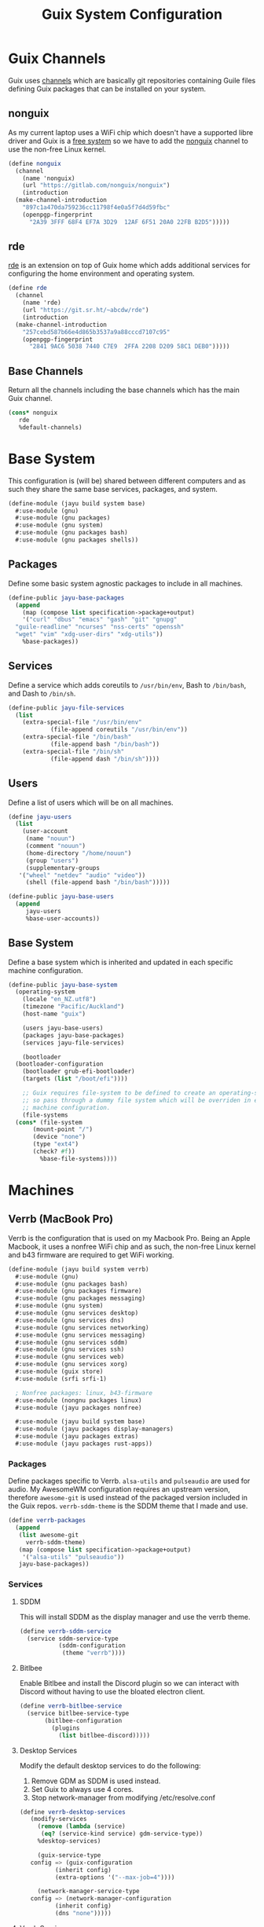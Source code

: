 #+TITLE: Guix System Configuration
#+PROPERTY: header-args :mkdirp yes


* Guix Channels

Guix uses [[https://guix.gnu.org/manual/en/html_node/Channels.html][channels]]
which are basically git repositories containing Guile files
defining Guix packages that can be installed on your system.


** nonguix

As my current laptop uses a WiFi chip which doesn't have a
supported libre driver and Guix is a
[[https://www.gnu.org/distros/free-system-distribution-guidelines.html][free system]]
so we have to add the
[[https://gitlab.com/nonguix/nonguix][nonguix]] channel to use the non-free Linux kernel.

#+BEGIN_SRC scheme :tangle ../jayu/build/channels.scm
  (define nonguix
    (channel
      (name 'nonguix)
      (url "https://gitlab.com/nonguix/nonguix")
      (introduction
	(make-channel-introduction
	  "897c1a470da759236cc11798f4e0a5f7d4d59fbc"
	  (openpgp-fingerprint
	    "2A39 3FFF 68F4 EF7A 3D29  12AF 6F51 20A0 22FB B2D5")))))
#+END_SRC


** rde

[[https://git.sr.ht/~abcdw/rde][rde]] is an extension on top of Guix home which
adds additional services for configuring the home environment
and operating system.

#+BEGIN_SRC scheme :tangle ../jayu/build/channels.scm
  (define rde
    (channel
      (name 'rde)
      (url "https://git.sr.ht/~abcdw/rde")
      (introduction
	(make-channel-introduction
	  "257cebd587b66e4d865b3537a9a88cccd7107c95"
	  (openpgp-fingerprint
	    "2841 9AC6 5038 7440 C7E9  2FFA 2208 D209 58C1 DEB0")))))
#+END_SRC


** Base Channels

Return all the channels including the base channels which has
the main Guix channel.

#+BEGIN_SRC scheme :tangle ../jayu/build/channels.scm
  (cons* nonguix
	 rde
	 %default-channels)
#+END_SRC


* Base System

This configuration is (will be) shared between different
computers and as such they share the same base services,
packages, and system.

#+BEGIN_SRC scheme :tangle ../jayu/build/system/base.scm
  (define-module (jayu build system base)
    #:use-module (gnu)
    #:use-module (gnu packages)
    #:use-module (gnu system)
    #:use-module (gnu packages bash)
    #:use-module (gnu packages shells))
#+END_SRC


** Packages

Define some basic system agnostic packages to include in all
machines.

#+BEGIN_SRC scheme :tangle ../jayu/build/system/base.scm
  (define-public jayu-base-packages
    (append
      (map (compose list specification->package+output)
      '("curl" "dbus" "emacs" "gash" "git" "gnupg"
	"guile-readline" "ncurses" "nss-certs" "openssh"
	"wget" "vim" "xdg-user-dirs" "xdg-utils"))
      %base-packages))
#+END_SRC


** Services

Define a service which adds coreutils to =/usr/bin/env=,
Bash to =/bin/bash=, and Dash to =/bin/sh=.

#+BEGIN_SRC scheme :tangle ../jayu/build/system/base.scm
  (define-public jayu-file-services
    (list
      (extra-special-file "/usr/bin/env"
			  (file-append coreutils "/usr/bin/env"))
      (extra-special-file "/bin/bash"
			  (file-append bash "/bin/bash"))
      (extra-special-file "/bin/sh"
			  (file-append dash "/bin/sh"))))
#+END_SRC


** Users

Define a list of users which will be on all machines.

#+BEGIN_SRC scheme :tangle ../jayu/build/system/base.scm
  (define jayu-users
    (list
      (user-account
       (name "nouun")
       (comment "nouun")
       (home-directory "/home/nouun")
       (group "users")
       (supplementary-groups
	 '("wheel" "netdev" "audio" "video"))
       (shell (file-append bash "/bin/bash")))))

  (define-public jayu-base-users
    (append
       jayu-users
       %base-user-accounts))
#+END_SRC


** Base System

Define a base system which is inherited and updated in each
specific machine configuration.

#+BEGIN_SRC scheme :tangle ../jayu/build/system/base.scm
  (define-public jayu-base-system
    (operating-system
      (locale "en_NZ.utf8")
      (timezone "Pacific/Auckland")
      (host-name "guix")

      (users jayu-base-users)
      (packages jayu-base-packages)
      (services jayu-file-services)

      (bootloader
	(bootloader-configuration
	  (bootloader grub-efi-bootloader)
	  (targets (list "/boot/efi"))))

      ;; Guix requires file-system to be defined to create an operating-system
      ;; so pass through a dummy file system which will be overriden in each
      ;; machine configuration.
      (file-systems
	(cons* (file-system
		 (mount-point "/")
		 (device "none")
		 (type "ext4")
		 (check? #f))
	       %base-file-systems))))
#+END_SRC

* Machines


** Verrb (MacBook Pro)

Verrb is the configuration that is used on my Macbook Pro.
Being an Apple Macbook, it uses a nonfree WiFi chip and as
such, the non-free Linux kernel and b43 firmware are required
to get WiFi working.

#+BEGIN_SRC scheme :tangle ../jayu/build/system/verrb.scm
  (define-module (jayu build system verrb)
    #:use-module (gnu)
    #:use-module (gnu packages bash)
    #:use-module (gnu packages firmware)
    #:use-module (gnu packages messaging)
    #:use-module (gnu system)
    #:use-module (gnu services desktop)
    #:use-module (gnu services dns)
    #:use-module (gnu services networking)
    #:use-module (gnu services messaging)
    #:use-module (gnu services sddm)
    #:use-module (gnu services ssh)
    #:use-module (gnu services web)
    #:use-module (gnu services xorg)
    #:use-module (guix store)
    #:use-module (srfi srfi-1)

    ; Nonfree packages: linux, b43-firmware 
    #:use-module (nongnu packages linux)
    #:use-module (jayu packages nonfree)

    #:use-module (jayu build system base)
    #:use-module (jayu packages display-managers)
    #:use-module (jayu packages extras)
    #:use-module (jayu packages rust-apps))
#+END_SRC


*** Packages

Define packages specific to Verrb. =alsa-utils= and
=pulseaudio= are used for audio. My AwesomeWM configuration
requires an upstream version, therefore =awesome-git= is used
instead of the packaged version included in the Guix repos.
=verrb-sddm-theme= is the SDDM theme that I made and use.

#+BEGIN_SRC scheme :tangle ../jayu/build/system/verrb.scm
  (define verrb-packages
    (append
     (list awesome-git
	   verrb-sddm-theme)
     (map (compose list specification->package+output)
	  '("alsa-utils" "pulseaudio"))
     jayu-base-packages))
#+END_SRC


*** Services

**** SDDM

This will install SDDM as the display manager and use the
verrb theme.

#+BEGIN_SRC scheme :tangle ../jayu/build/system/verrb.scm
  (define verrb-sddm-service
    (service sddm-service-type
             (sddm-configuration
              (theme "verrb"))))
#+END_SRC


**** Bitlbee

Enable Bitlbee and install the Discord plugin so we can
interact with Discord without having to use the bloated
electron client.

#+BEGIN_SRC scheme :tangle ../jayu/build/system/verrb.scm
  (define verrb-bitlbee-service
    (service bitlbee-service-type
	     (bitlbee-configuration
	       (plugins
	         (list bitlbee-discord)))))
#+END_SRC


**** Desktop Services

Modify the default desktop services to do the following:

1) Remove GDM as SDDM is used instead.
2) Set Guix to always use 4 cores.
3) Stop network-manager from modifying /etc/resolve.conf

#+BEGIN_SRC scheme :tangle ../jayu/build/system/verrb.scm
  (define verrb-desktop-services
     (modify-services
       (remove (lambda (service)
		(eq? (service-kind service) gdm-service-type))
	   %desktop-services)

       (guix-service-type
	 config => (guix-configuration
		    (inherit config)
		    (extra-options '("--max-job=4"))))

       (network-manager-service-type
	 config => (network-manager-configuration
		    (inherit config)
		    (dns "none")))))
#+END_SRC


**** Verrb Services

Append all services into a single list.

#+BEGIN_SRC scheme :tangle ../jayu/build/system/verrb.scm
  (define verrb-services
    (append (list verrb-sddm-service
                  verrb-bitlbee-service)
            verrb-desktop-services
            jayu-file-services))
#+END_SRC


*** System


**** File System

Mount root and boot partitions.

#+BEGIN_SRC scheme :tangle ../jayu/build/system/verrb.scm
  (define verrb-file-system
    (cons* (file-system
             (mount-point "/")
             (device
               (uuid "e66d5096-1a1a-420d-92f0-b01cf7d103ea"
                     'ext4))
             (type "ext4"))
           (file-system
             (mount-point "/boot/efi")
             (device (uuid "A23F-3C5F" 'fat32))
             (type "vfat"))
           %base-file-systems))
#+END_SRC


**** System

Return a new operating system which inherits the
=jayu-base-system= created in the base configuration and
passes through the variables we've already defined. As
mentioned at the start, this machine requires the
non-free Linux kernel and b43-firmware so we also set
those.

#+BEGIN_SRC scheme :tangle ../jayu/build/system/verrb.scm
  (operating-system
    (inherit jayu-base-system)
    (host-name "verrb")
    (users jayu-base-users)
    (file-systems verrb-file-system)
  
    (packages verrb-packages)
    (services verrb-services)

    (kernel linux)
    (firmware (list b43-firmware)))
#+END_SRC


** Pronouun (Server)

Pronouun is the configuration that is used on the server which
hosts my website and git frontend.

#+BEGIN_SRC scheme :tangle ../jayu/build/system/pronouun.scm
  (define-module (jayu build system pronouun)
    #:use-module (gnu)
    #:use-module (gnu packages bash)
    #:use-module (gnu packages firmware)
    #:use-module (gnu packages messaging)
    #:use-module (gnu system)
    #:use-module (gnu services dns)
    #:use-module (gnu services networking)
    #:use-module (gnu services messaging)
    #:use-module (gnu services ssh)
    #:use-module (gnu services web)
    #:use-module (guix store)
    #:use-module (srfi srfi-1))
#+END_SRC

*** Packages

Define packages specific to Pronouun.

#+BEGIN_SRC scheme :tangle ../jayu/build/system/pronouun.scm
  (define pronouun-packages
    (append
     (list nss-certs
           certbot)
     jayu-base-packages))
#+END_SRC


*** Services

Mainly just git and website services

**** Git Daemon

Git Daemon

#+BEGIN_SRC scheme :tangle ../jayu/build/system/pronouun.scm
  (use-service-modules version-control)
  
  (define pronouun-git-daemon-service
    (service git-daemon-service
	     (git-daemon-configuration
	      (base-path "/home/git/repositories/"))))
#+END_SRC


**** FastCGI

Fast CGI

#+BEGIN_SRC scheme :tangle ../jayu/build/system/pronouun.scm
  (define pronouun-fcgi-service
    (service fcgiwrap-service-type))
#+END_SRC


**** Cgit

Git frontend

#+BEGIN_SRC scheme :tangle ../jayu/build/system/pronouun.scm
  (use-service-modules cgit)

  (define (cert-path host file)
    (format #f "/etc/letsencrypt/live/~a/~a.pem"
            host (symbol->string file)))
  
  (define pronouun-cgit-nginx-configuration
    (nginx-server-configuration
     (root cgit)
     (server-name '("git.nouun.dev"
		    "www.git.nouun.dev"))
     (listen '("80"))
     (locations
      (list
       (nginx-location-configuration
	(uri "@cgit")
	(body '("fastcgi_param SCRIPT_FILENAME $document_root/lib/cgit/cgit.cgi;"
		"fastcgi_param PATH_INFO $uri;"
		"fastcgi_param QUERY_STRING $args;"
		"fastcgi_param HTTP_HOST $server_name;"
		"fastcgi_pass 127.0.0.1:9000;")))))
     (try-files (list "$uri" "@cgit"))
     (ssl-certificate (cert-path "git.nouun.dev"
                      'fullchain))
     (ssl-certificate-key (cert-path "git.karl.hallsby.com"
                          'privkey))))

  (define pronouun-cgit-service
    (service cgit-service-type
	     (cgit-configuration
	      (enable-commit-graph? #t)
	      (enable-html-serving? #t)
	      (repository-directory "/home/cgit/repositories")
	      (nocache? #t)
	      (nginx
		()))))
#+END_SRC

**** Nginx

nginx

#+BEGIN_SRC scheme :tangle ../jayu/build/system/pronouun.scm
  (use-service-modules web)

  (define pronouun-website-nginx-configuration
    (nginx-server-configuration
     (root cgit)
     (server-name '("nouun.dev"
		    "www.nouun.dev"))
     (listen '("80"))))
     ;(ssl-certificate (cert-path "git.nouun.dev"
     ;                 'fullchain))
     ;(ssl-certificate-key (cert-path "git.karl.hallsby.com"
     ;                     'privkey))))

  (define pronouun-nginx-service
    (service nginx-service-type
	     (nginx-configuration
	      (server-blocks
	       (list pronouun-website-nginx-configuration)))))
#+END_SRC


**** Certbot

certbot

#+BEGIN_SRC scheme :tangle ../jayu/build/system/pronouun.scm
  (use-service-modules certbot)

  (define pronouun-certbot-nginx-deploy-hook
    (program-file
     "nginx-deploy-hook"
      #~(let ((pid (call-with-input-file "/var/run/nginx/pid" read)))
          (kill pid SIGHUP))))

  (define pronouun-certbot-service
    (service certbot-service-type
	     (certbot-configuration
	      (email "me@nouun.dev")
	      (certificates
	       (list
		(certificate-configuration
		 (name "Website")
		 (domains '("nouun.dev"
			    "www.nouun.dev"))
                 (deploy-hook
                    pronouun-certbot-nginx-deploy-hook))
		(certificate-configuration
		 (name "Website")
		 (domains '("git.nouun.dev"
			    "www.git.nouun.dev"))
                 (deploy-hook
                    pronouun-certbot-nginx-deploy-hook)))))))
#+END_SRC


**** DHCP

dhcp

#+BEGIN_SRC scheme :tangle ../jayu/build/system/pronouun.scm
  (define pronouun-dhcp-service
    (service dhcp-service-type))
#+END_SRC

**** OpenSSH

I use =openssh-sans-x= as there is no X11 server setup and
as such, OpenSSH doesn't need X11 support.

#+BEGIN_SRC scheme :tangle ../jayu/build/system/pronouun.scm
  (use-service-modules ssh)
  (use-package-modules ssh)
  
  (define pronouun-ssh-service
    (service openssh-service-type
             (openssh-configuration
              (openssh openssh-sans-x)
              (password-authentication? #t)
              (perit-root-login? #f))))
#+END_SRC


**** Base Services

Modify the default base services to do the following:

1) Nothing for now

#+BEGIN_SRC scheme :tangle ../jayu/build/system/pronouun.scm
  (define pronouun-base-services
    (append
     jayu-file-services
     %base-services))
#+END_SRC


**** Pronouun Services

Append all services into a single list.

#+BEGIN_SRC scheme :tangle ../jayu/build/system/pronouun.scm
  (define pronouun-services
    (append (list pronouun-git-daemon-service
                  pronouun-fcgi-service
                  pronouun-cgit-service
                  pronouun-nginx-service
                  pronouun-certbot-service
                  pronouun-dhcp-service
                  pronouun-ssh-service)
            pronouun-base-services
            jayu-file-services))
#+END_SRC


*** Users

Users

#+BEGIN_SRC scheme :tangle ../jayu/build/system/pronouun.scm
  (define pronouun-users
    (list
      (user-account
       (name "git")
       (comment "git")
       (home-directory "/home/git")
       (group "users")
       (supplementary-groups
	 '("wheel" "netdev" "audio" "video"))
       (shell (file-append bash "/bin/bash")))))
#+END_SRC


*** System


**** File System

Mount root and boot partitions.

#+BEGIN_SRC scheme :tangle ../jayu/build/system/pronouun.scm
  (define pronouun-swap
    (list (uuid "61c2aeba-85ed-4e02-a227-027ecbd115f0")))

  (define pronouun-file-system
    (cons* (file-system
	     (mount-point "/")
	     (device
	       (uuid "b2b07395-cfd5-4133-86e2-5538eb0c0406"
		     'ext4))
	     (type "ext4"))
	   %base-file-systems))
#+END_SRC


**** System

Test

#+BEGIN_SRC scheme :tangle ../jayu/build/system/pronouun.scm
  (operating-system
    (inherit jayu-base-system)
    (host-name "pronouun")
    (users pronouun-users)
    (file-systems pronouu-file-system)
  
    (packages pronouun-packages)
    (services pronouun-services))
#+END_SRC
